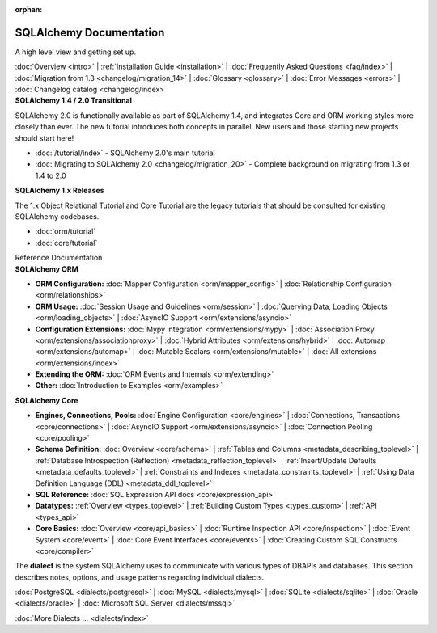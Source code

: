 :orphan:

.. _index_toplevel:

========================
SQLAlchemy Documentation
========================

.. container:: left_right_container

  .. container:: leftmost

      .. rst-class:: h2

        Getting Started

  .. container::

    A high level view and getting set up.

    :doc:`Overview <intro>` |
    :ref:`Installation Guide <installation>` |
    :doc:`Frequently Asked Questions <faq/index>` |
    :doc:`Migration from 1.3 <changelog/migration_14>` |
    :doc:`Glossary <glossary>` |
    :doc:`Error Messages <errors>` |
    :doc:`Changelog catalog <changelog/index>`


.. container:: left_right_container

  .. container:: leftmost

    .. rst-class:: h2

        Tutorials

  .. container::

    **SQLAlchemy 1.4 / 2.0 Transitional**

    SQLAlchemy 2.0 is functionally available as part of SQLAlchemy 1.4, and integrates
    Core and ORM working styles more closely than ever.   The new tutorial introduces
    both concepts in parallel.  New users and those starting new projects should start here!

    * :doc:`/tutorial/index` - SQLAlchemy 2.0's main tutorial

    * :doc:`Migrating to SQLAlchemy 2.0 <changelog/migration_20>` - Complete background on migrating from 1.3 or 1.4 to 2.0


  .. container::

    **SQLAlchemy 1.x Releases**

    The 1.x Object Relational Tutorial and Core Tutorial are the legacy tutorials
    that should be consulted for existing SQLAlchemy codebases.

    * :doc:`orm/tutorial`

    * :doc:`core/tutorial`


.. container:: left_right_container

  .. container:: leftmost

      .. rst-class:: h2

      Reference Documentation


  .. container:: orm

    **SQLAlchemy ORM**

    * **ORM Configuration:**
      :doc:`Mapper Configuration <orm/mapper_config>` |
      :doc:`Relationship Configuration <orm/relationships>`

    * **ORM Usage:**
      :doc:`Session Usage and Guidelines <orm/session>` |
      :doc:`Querying Data, Loading Objects <orm/loading_objects>` |
      :doc:`AsyncIO Support <orm/extensions/asyncio>`

    * **Configuration Extensions:**
      :doc:`Mypy integration <orm/extensions/mypy>` |
      :doc:`Association Proxy <orm/extensions/associationproxy>` |
      :doc:`Hybrid Attributes <orm/extensions/hybrid>` |
      :doc:`Automap <orm/extensions/automap>` |
      :doc:`Mutable Scalars <orm/extensions/mutable>` |
      :doc:`All extensions <orm/extensions/index>`

    * **Extending the ORM:**
      :doc:`ORM Events and Internals <orm/extending>`

    * **Other:**
      :doc:`Introduction to Examples <orm/examples>`

  .. container:: core

    **SQLAlchemy Core**

    * **Engines, Connections, Pools:**
      :doc:`Engine Configuration <core/engines>` |
      :doc:`Connections, Transactions <core/connections>` |
      :doc:`AsyncIO Support <orm/extensions/asyncio>` |
      :doc:`Connection Pooling <core/pooling>`

    * **Schema Definition:**
      :doc:`Overview <core/schema>` |
      :ref:`Tables and Columns <metadata_describing_toplevel>` |
      :ref:`Database Introspection (Reflection) <metadata_reflection_toplevel>` |
      :ref:`Insert/Update Defaults <metadata_defaults_toplevel>` |
      :ref:`Constraints and Indexes <metadata_constraints_toplevel>` |
      :ref:`Using Data Definition Language (DDL) <metadata_ddl_toplevel>`

    * **SQL Reference:**
      :doc:`SQL Expression API docs <core/expression_api>`

    * **Datatypes:**
      :ref:`Overview <types_toplevel>` |
      :ref:`Building Custom Types <types_custom>` |
      :ref:`API <types_api>`

    * **Core Basics:**
      :doc:`Overview <core/api_basics>` |
      :doc:`Runtime Inspection API <core/inspection>` |
      :doc:`Event System <core/event>` |
      :doc:`Core Event Interfaces <core/events>` |
      :doc:`Creating Custom SQL Constructs <core/compiler>`

.. container:: left_right_container

    .. container:: leftmost

      .. rst-class:: h2

        Dialect Documentation

    .. container::

      The **dialect** is the system SQLAlchemy uses to communicate with various types of DBAPIs and databases.
      This section describes notes, options, and usage patterns regarding individual dialects.

      :doc:`PostgreSQL <dialects/postgresql>` |
      :doc:`MySQL <dialects/mysql>` |
      :doc:`SQLite <dialects/sqlite>` |
      :doc:`Oracle <dialects/oracle>` |
      :doc:`Microsoft SQL Server <dialects/mssql>`

      :doc:`More Dialects ... <dialects/index>`

